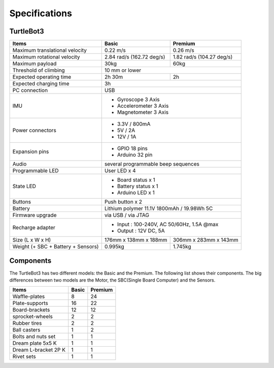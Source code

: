 Specifications
==============

.. image:: _static/hardware/turtlebot3_models.png

TurtleBot3
--------------

+------------------------------------+---------------------------+---------------------------+
| Items                              | Basic                     | Premium                   |
+====================================+===========================+===========================+
| Maximum translational velocity     | 0.22 m/s                  | 0.26 m/s                  |
+------------------------------------+---------------------------+---------------------------+
| Maximum rotational velocity        | 2.84 rad/s (162.72 deg/s) | 1.82 rad/s (104.27 deg/s) |
+------------------------------------+---------------------------+---------------------------+
| Maximum payload                    | 30kg                      | 60kg                      |
+------------------------------------+---------------------------+---------------------------+
| Threshold of climbing              | 10 mm or lower                                        |
+------------------------------------+---------------------------+---------------------------+
| Expected operating time            | 2h 30m                    | 2h                        |
+------------------------------------+---------------------------+---------------------------+
| Expected charging time             | 3h                                                    |
+------------------------------------+-------------------------------------------------------+
| PC connection                      | USB                                                   |
+------------------------------------+-------------------------------------------------------+
|                                    | - Gyroscope 3 Axis                                    |
| IMU                                | - Accelerometer 3 Axis                                |
|                                    | - Magnetometer 3 Axis                                 |
+------------------------------------+-------------------------------------------------------+
|                                    | - 3.3V / 800mA                                        |
| Power connectors                   | - 5V / 2A                                             |
|                                    | - 12V / 1A                                            |
+------------------------------------+-------------------------------------------------------+
| Expansion pins                     | - GPIO 18 pins                                        |
|                                    | - Arduino 32 pin                                      |
+------------------------------------+-------------------------------------------------------+
| Audio                              | several programmable beep sequences                   |
+------------------------------------+-------------------------------------------------------+
| Programmable LED                   | User LED x 4                                          |
+------------------------------------+-------------------------------------------------------+
|                                    | - Board status x 1                                    |
| State LED                          | - Battery status x 1                                  |
|                                    | - Arduino LED x 1                                     |
+------------------------------------+-------------------------------------------------------+
| Buttons                            | Push button x 2                                       |
+------------------------------------+-------------------------------------------------------+
| Battery                            | Lithium polymer 11.1V 1800mAh / 19.98Wh 5C            |
+------------------------------------+-------------------------------------------------------+
| Firmware upgrade                   | via USB / via JTAG                                    |
+------------------------------------+-------------------------------------------------------+
| Recharge adapter                   | - Input : 100-240V, AC 50/60Hz, 1.5A @max             |
|                                    | - Output : 12V DC, 5A                                 |
+------------------------------------+---------------------------+---------------------------+
| Size (L x W x H)                   | 176mm x 138mm x 188mm     | 306mm x 283mm x 143mm     |
+------------------------------------+---------------------------+---------------------------+
| Weight (+ SBC + Battery + Sensors) | 0.995kg                   | 1.745kg                   |
+------------------------------------+---------------------------+---------------------------+


Components
----------

The TurtleBot3 has two different models: the Basic and the Premium. The following list shows their components. The big differences between two models are the Motor, the SBC(Single Board Computer) and the Sensors.

+--------------------------+--------+---------+
| Items                    | Basic  | Premium |
+==========================+========+=========+
| Waffle-plates            | 8      | 24      |
+--------------------------+--------+---------+
| Plate-supports           | 16     | 22      |
+--------------------------+--------+---------+
| Board-brackets           | 12     | 12      |
+--------------------------+--------+---------+
| sprocket-wheels          | 2      | 2       |
+--------------------------+--------+---------+
| Rubber tires             | 2      | 2       |
+--------------------------+--------+---------+
| Ball casters             | 1      | 2       |
+--------------------------+--------+---------+
| Bolts and nuts set       | 1      | 1       |
+--------------------------+--------+---------+
| Dream plate 5x5 K        | 1      | 1       |
+--------------------------+--------+---------+
| Dream L-bracket 2P K     | 1      | 1       |
+--------------------------+--------+---------+
| Rivet sets               | 1      | 1       |
+--------------------------+--------+---------+

